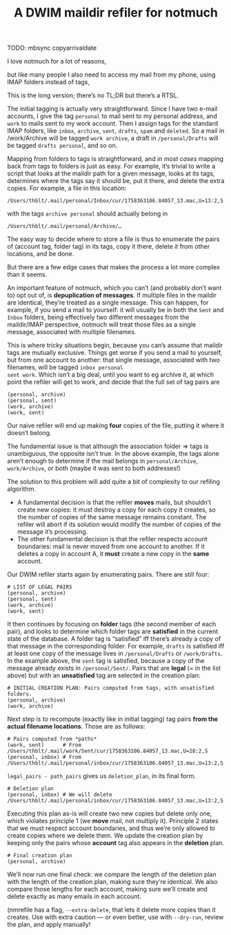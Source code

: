 #+TITLE: A DWIM maildir refiler for notmuch

TODO: mbsync copyarrivaldate

I love notmuch for a lot of reasons,

but like many people I also need to access my mail from my phone,
using IMAP folders instead of tags,

This is the long version; there’s no TL;DR but there’s a RTSL.

The initial tagging is actually very straightforward.  Since I have
two e-mail accounts, I give the tag ~personal~ to mail sent to my
personal address, and ~work~ to mails sent to my work account.  Then I
assign tags for the standard IMAP folders, like ~inbox~, ~archive~,
~sent~, ~drafts~, ~spam~ and ~deleted~.  So a mail in /work/Archive
will be tagged ~work archive~, a draft in ~/personal/Drafts~ will be
tagged ~drafts personal~, and so on.

Mapping from folders to tags is straightforward, and /in most cases/
mapping back from tags to folders is just as easy.  For example, it’s
trivial to write a script that looks at the maildir path for a given
message, looks at its tags, determines where the tags say it should
be, put it there, and delete the extra copies.  For example, a file in
this location:

#+begin_example
/Users/thblt/.mail/personal/Inbox/cur/1758363106.84057_13.mac,U=13:2,S
#+end_example

with the tags ~archive personal~ should actually belong in

#+begin_example
/Users/thblt/.mail/personal/Archive/…
#+end_example

The easy way to decide where to store a file is thus to enumerate the
pairs of (account tag, folder tag) in its tags, copy it there, delete
it from other locations, and be done.

But there are a few edge cases that makes the process a lot more
complex than it seems.

An important feature of notmuch, which you can’t (and probably don’t
want to) opt out of, is *depuplication of messages*.  If multiple
files in the maildir are identical, they’re treated as a single
message.  This can happen, for example, if you send a mail to
yourself: it will usually be in both the ~Sent~ and ~Inbox~ folders,
being effectively two different messages from the maildir/IMAP
perspective, notmuch will treat those files as a single message,
associated with multiple filenames.

This is where tricky situations begin, because you can’s assume that
maildir tags are mutually exclusive.  Things get worse if you send a
mail to yourself, but from one account to another: that single
message, associated with two filenames, will be tagged ~inbox personal
sent work~.  Which isn’t a big deal, until you want to eg archive it,
at which point the refiler will get to work, and decide that the full
set of tag pairs are

#+begin_example
(personal, archive)
(personal, sent)
(work, archive)
(work, sent)
#+end_example

Our naive refiler will end up making *four* copies of the file, putting
it where it doesn’t belong.

The fundamental issue is that although the association folder => tags
is unambiguous, the opposite isn’t true.  In the above example, the
tags alone aren’t enough to determine if the mail belongs in
~personal/Archive~, ~work/Archive~, or both (maybe it was sent to both
addresses!)

The solution to this problem will add quite a bit of complexity to our
refiling algorithm.

 - A fundamental decision is that the refiler *moves* mails, but
   shouldn’t create new copies: it must destroy a copy for each copy
   it creates, so the number of copies of the same message remains
   constant.  The refiler will abort if its solution would modify the
   number of copies of the message it’s processing.
 - The other fundamental decision is that the refiler respects account
   boundaries: mail is never moved from one account to another.  If it
   deletes a copy in account A, it *must* create a new copy in the
   *same* account.

Our DWIM refiler starts again by enumerating pairs.  There are still
four:

#+begin_example
  # LIST OF LEGAL PAIRS
  (personal, archive)
  (personal, sent)
  (work, archive)
  (work, sent)
#+end_example

It then continues by focusing on *folder* tags (the second member of
each pair), and looks to determine which folder tags are *satisfied*
in the current state of the database.  A folder tag is “satisfied” iff
there’s already a copy of that message in the corresponding folder.
For example, ~drafts~ is satisfied iff at least one copy of the
message lives in ~/personal/Drafts~ or ~/work/Drafts~.  In the example
above, the ~sent~ tag is satisfied, because a copy of the message
already exists in ~/personal/Sent/~.  Pairs that are *legal* (= in the
list above) but with an *unsatisfied* tag are selected in the creation
plan:

#+begin_example
  # INITIAL CREATION PLAN: Pairs computed from tags, with unsatisfied folders.
  (personal, archive)
  (work, archive)
#+end_example

Next step is to recompute (exactly like in initial tagging) tag pairs *from
the actual filename locations*.  Those are as follows:

#+begin_example
  # Pairs computed from *paths*
  (work, sent)      # From /Users/thblt/.mail/work/Sent/cur/1758363106.84057_13.mac,U=28:2,S
  (personal, inbox) # From /Users/thblt/.mail/personal/inbox/cur/1758363106.84057_13.mac,U=13:2,S
#+end_example

~legal_pairs - path_pairs~ gives us ~deletion_plan~, in its final
form.

#+begin_example
  # Deletion plan
  (personal, inbox) # We will delete /Users/thblt/.mail/personal/inbox/cur/1758363106.84057_13.mac,U=13:2,S
#+end_example

Executing this plan as-is will create two new copies but delete only
one, which violates principle 1 (we *move* mail, not multiply it).
Principle 2 states that we must respect account boundaries, and thus
we’re only allowed to create copies where we delete them.  We update
the creation plan by keeping only the pairs whose *account* tag also
appears in the *deletion* plan.

#+begin_example
  # Final creation plan
  (personal, archive)
#+end_example

We’ll now run one final check: we compare the length of the deletion
plan with the length of the creation plan, making sure they’re
identical.   We also compare those lengths for each account, making
sure we’ll create and delete exactly as many emails in each account.

(nmrefile has a flag, ~--extra-delete~, that lets it delete more
copies than it creates.  Use with extra caution --- or even better,
use with ~--dry-run~, review the plan, and apply manually!
